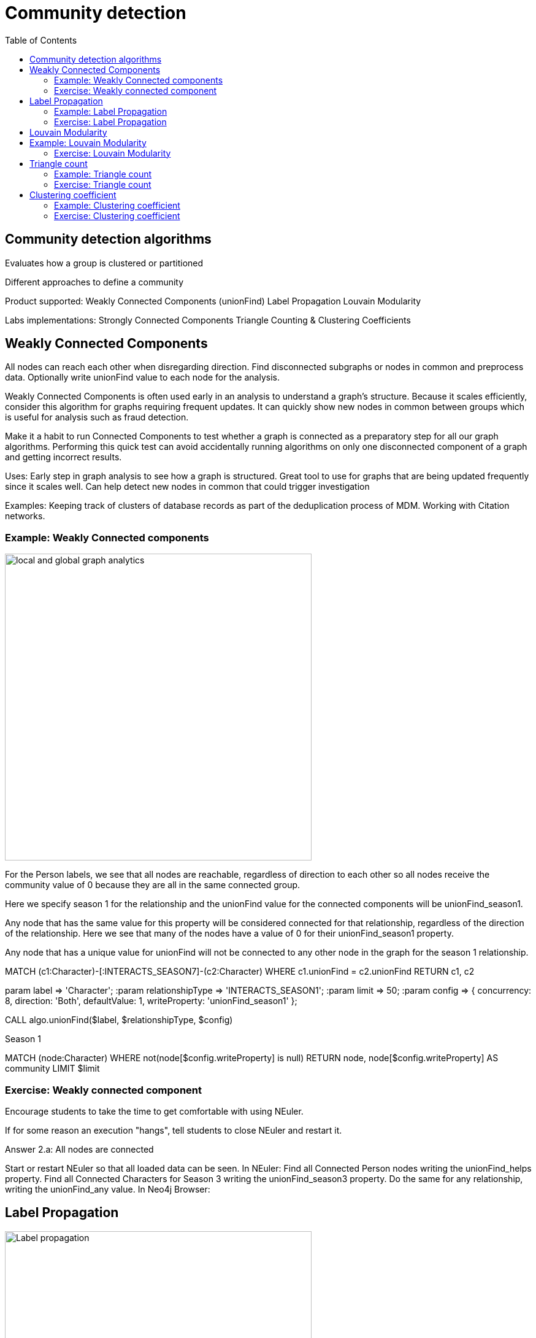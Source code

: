 = Community detection
:slug: 00-gdsaa-about-this-course
:doctype: book
:toc: left
:toclevels: 4
:imagesdir: ../images
:module-next-title: Setup and Cypher Refresher

== Community detection algorithms

Evaluates how a group is clustered or partitioned

Different approaches to define a community

Product supported:
Weakly Connected Components (unionFind)
Label Propagation
Louvain Modularity


Labs implementations:
Strongly Connected Components
Triangle Counting & Clustering Coefficients

== Weakly Connected Components

All nodes can reach each other when disregarding direction.
Find disconnected subgraphs or nodes in common and preprocess  data.
Optionally write unionFind value to each node for the analysis.

Weakly Connected Components is often used early in an analysis to understand a graph’s structure. Because it scales efficiently, consider this algorithm for graphs requiring frequent updates. It can quickly show new nodes in common between groups which is useful for analysis such as fraud detection. 

Make it a habit to run Connected Components to test whether a graph is connected as a preparatory step for all our graph algorithms. Performing this quick test can avoid accidentally running algorithms on only one disconnected component of a graph and getting incorrect results.  



Uses:
Early step in graph analysis to  see how a graph is structured.
Great tool to use for graphs that are being updated frequently since it scales well.
Can help detect new nodes in common that could trigger investigation

Examples:
Keeping track of clusters of database records as part of the deduplication process of MDM.
Working with Citation networks.

=== Example: Weakly Connected components 

image::local-global-computation.png[local and global graph analytics,width=500, align=center]


For the Person labels, we see that all nodes are reachable, regardless of direction to each other so all nodes receive the community value of 0 because they are all in the same connected group.


Here we specify season 1 for the relationship and the unionFind value for the connected components will be unionFind_season1.

Any node that has the same value for this property will be considered connected for that relationship, regardless of the direction of the relationship. Here we see that many of the nodes have a value of 0 for their unionFind_season1 property.

Any node that has a unique value for unionFind will not be connected to any other node in the graph for the season 1 relationship.


MATCH (c1:Character)-[:INTERACTS_SEASON7]-(c2:Character)
WHERE c1.unionFind =  c2.unionFind
RETURN c1, c2


param label => 'Character';
:param relationshipType => 'INTERACTS_SEASON1';
:param limit => 50;
:param config => {
  concurrency: 8,
  direction: 'Both',
  defaultValue: 1,
  writeProperty: 'unionFind_season1'
};


CALL algo.unionFind($label, $relationshipType, $config)

Season 1

MATCH (node:Character)
WHERE not(node[$config.writeProperty] is null)
RETURN node, node[$config.writeProperty] AS community
LIMIT $limit

=== Exercise: Weakly connected component

Encourage students to take the time to get comfortable with using NEuler.

If for some reason an execution "hangs", tell students to close NEuler and restart it.

Answer 2.a:  All nodes are connected



Start or restart  NEuler so that all loaded data can be seen.
In NEuler: 
Find all Connected Person nodes writing the unionFind_helps property.
Find all Connected Characters for Season 3 writing the unionFind_season3 property.
Do the same for any relationship, writing the unionFind_any value.
In Neo4j Browser:

== Label Propagation

image::label-propagation.png[Label propagation,width=500, align=center]


In Neo4j we use the pull or voting mechanism for Label Propagation
First Every node is initialized with a property for unsupervised learning. However, LPA also lends itself well to semi- supervised learning because you can seed the process with pre-assigned, node labels that you know are predictive.
In this example we have started with 2 A nodes but left all other’s unique. We are also going with the node default weights of 1.
Nodes are then processed randomly with each node acquiring the label of it’s neighbor with the maximum weight. So in the first iteration the left A acquires the label F, B acquires the label D, and C now becomes A.
The maximum weight is calculated based on the weights of neighbor nodes and their relationships. And Ties are broken uniformly and randomly.
There will be times when a label is not updated because the neighbor with the max weight has the same label.
Iterations continue until each node has the majority label of its neighbors or it has reached the max iteration limit. 
A max iteration limit will prevent endless cycles where the algorithm can’t converge on a solution, essentially getting caught in a flip-flop cycle for some labels.
In contrast to other algorithms, Label Propagation can return different community structures when run multiple times on the same graph because 1) order in which LPA evaluates nodes can have an influence on the final communities it returns. (And remember they are shuffled in the beginning.)  2) random tie breaking.
^ This is less likely to happen in well delineated groups but we can also narrow the range of solutions by giving some nodes a preliminary labels (i.e., seed labels), while others are unlabeled. Unlabeled nodes are more likely to adopt the preliminary labels.

image::label-propagation-explanation.png[Label propagation explanation,width=500, align=center]


Great choice for fast grouping at scale and data preprocessing. - Can be parallelized for extremely fast at graph partitioning and scales nearly linearly 



Examples

Assigning polarity of tweets as a part of semantic analysis. In this scenario, positive and negative seed labels from a classifier are used in combination with the Twitter follower graph. For more information, see Twitter polarity classification with label propagation over lexical links and the follower graph 14. 
Finding potentially dangerous combinations of possible co-prescribed drugs, based on the chemical similarity and side effect profiles. The study is found in 
14 https://dl.acm.org/citation.cfm?id=2140465 
Label Propagation Prediction of Drug-Drug Interactions Based on Clinical Side Effects 15. 
• Inferring dialogue features and user intention for a machine learning model. For more information, see Feature Inference Based on Label Propagation on Wiki‐ data Graph for DST 16. 




Uses:
In large-scale networks for initial clustering.

Great for preprocessing data (classification).

Where groupings are less clear but weights can be used.

How it works:
Nodes adopt properties based on neighbors to infer clusters.
Weight of relationship between nodes can impact result.

Tips/cautions for Label Propagation:
Can return varying results.
Consider using predictive seed labels for semi-supervised learning.
Play with max iteration limits to balance accuracy and run-times (It is possible to have an endless flipping.).


In LPA the nodes select their group based on their direct neighbors using the node labels (weights on nodes and relationships can count)
The idea is that a single label can quickly become dominant in a densely connected group of nodes, but it will have trouble crossing a sparsely connected region.
LPA is well suited where groupings are less clear and weights / seed data can be used to help determine which community to place a node in.
If we add add weights to relationships - we can change the groupings.

In contrast to other algorithms, Label Propagation can return different community structures when run multiple times on the same graph because
 1) order in which LPA evaluates nodes can have an influence on the final communities it returns. (And remember they are shuffled in the beginning.) 
 2) random tie breaking.
^ This is less likely to happen in well delineated groups but we can also narrow the range of solutions by giving some nodes a preliminary labels (i.e., seed labels), while others are unlabeled. Unlabeled nodes are more likely to adopt the preliminary labels.
A max iteration limit will prevent endless cycles where the algorithm can’t converge on a solution, essentially getting caught in a flip-flop cycle for some labels.

=== Example: Label Propagation

=== Exercise: Label Propagation

In NEuler
Perform the Label Propagation algorithm on the Person data, noting what, if anything is written to the graph.
Perform the Label Propagation algorithm on different seasons of GOT.

In Neo4j Browser:
:play intro-graph-algos-exercises  (Label Propagation)



== Louvain Modularity

image::louvain-modularity.png[Louvain Modularity,width=500, align=center]


You can think of Louvain Modularity doing a a “what if” analysis to try out various grouping with the goal of eventually reaching a global optimum. 
Starts by calculating each change in modularity if that node joins and forms a community -  for each of its immediate neighbors
Then the node joins the node with the highest modularity change. The process is repeated for each node with the above communities formed.

Continually maximizes the modularity by comparing relationship weights and densities to an estimate /average.

Tips/cautions for modularity algorithms:

They merge smaller communities into larger ones.
Review intermediates.

Can plateau with similar modularity on several partitions - forming local maxima & stalling progress. 
Treat as a guide and test/validate results.

Find communities in vast networks. This algorithm applies a heuristic, as opposed to exact modularity which is computationally expensive. (Esp other modularity algos!).

Hierarchy - The algorithm can provide results where you can zoom into different levels of granularity and find sub-communities within sub-communities within sub-communities.

Example use cases include: 
Extracting topics from online social platforms, like Twitter and YouTube, based on the co-occurence of terms in documents as part of the topic modeling process. This approach is described in Topic Modeling based on Louvain method in Online Social Networks 20. 
Finding hierarchical community structures within the brain’s functional network, as described in Hierarchical Modularity in Human Brain Functional Networks 21.   (Also done for criminal network—evaluating holes in the structure)

Use when:

Community detection in large networks.

Uncover hierarchical structures in data.

Evaluate different grouping thresholds.


Detecting cyber attacks. The algorithm was used in a study of fast community detection in large scale cyber networks for cyber security applications 19. Once these communities have been detected they can be used to detect cyber attacks. 

In fraud analysis, evaluate whether a group has just a few discrete bad behaviors or is acting as a fraud ring. 

MATCH (c:Character) WHERE c.louvain = 13
RETURN c.name, c.louvainIntermediate

MATCH (c:Character) WHERE c.louvain = 13
RETURN c


Here we see that these 32 nodes can be grouped together, but the Ros and Daisy nodes form a sub-network, as well as the Barra and Mnaegan nodes.

== Example: Louvain Modularity

asdasd

MATCH (c:Character)
WITH c, c.louvain as community, size( (c)-[:INTERACTS_SEASON2]-() ) as degree ORDER BY community ASC, degree DESC
WITH community, (head(collect(c))).name as main, count(*) as size, collect(c.name)[0..7] as characters, collect(c) as all
ORDER BY size DESC
RETURN community, main, size, characters

=== Exercise: Louvain Modularity

In NEuler
Perform the Louvain Modularity algorithm on different seasons of GOT.

In Neo4j Browser:
View the louvain and intermediate louvain values for GOT.
:play intro-graph-algos-exercises  (Louvain Modularity)



== Triangle count

Triangle Count determines the number of triangles passing through a node in the graph.

Estimate group stability and whether the network might exhibit “small-world” behaviors seen in graphs with tightly knit  clusters. 

Nodes with low coefficients may also be interesting. A low score can be an indicator that a node is a structural hole. 

Examples
Identifying features for classifying a given website as spam content. This is described in Efficient Semi-streaming Algorithms for Local Triangle Counting in Massive Graphs 4. 
Investigating the community structure of Facebook’s social graph, where researchers found dense neighborhoods of users in an otherwise sparse global graph. Find this study in The Anatomy of the Facebook Social Graph 5. 
Exploring the thematic structure of the Web and detecting communities of pages with a common topics based on the reciprocal links between them. For more information, see Curvature of co-links uncovers hidden thematic layers in the World Wide Web 6. 

Use when:
Basic network analysis.
Does the network exhibit small-world structures?
Estimating stability.
Finding structural holes.
Scoring for machine learning.


=== Example: Triangle count

Michael is part of one triangle. There is a  33% probability  that Mark, Bridget and Alice are connected to each other.

Alice is part of one triangle. There is a  33% probability  that Michael, Bridget and Charles are connected to each other.

Bridget is part of one triangle. There is a 100% probability that Michael and Alice are connected to each other.

Any node that has no triangles, has a clustering coefficient of 0.

In this example, no additional properties are added to the Person nodes, but Triangle counts and Coefficients are shown.

=== Exercise: Triangle count

In NEuler:
Perform some Triangle and Triangle Count algorithms on the Person data, noting what, if anything is written to the graph.
Perform some Triangle and Triangle Count algorithms on different seasons of GOT.

In Neo4j Browser:
:play intro-graph-algos-exercises  (Triangle Count)



== Clustering coefficient

Clustering Coefficient is the probability that neighbors of a particular node are connected to each other.
The goal of the Clustering Coefficient algorithm is to measure how tightly a group is clustered compared to how tightly it could be clustered. The algorithm uses Triangle count in its calculations which provides a ratio of existing triangles to possible relationships. A maximum value of 1 indicates a clique where every node is connected to every other node. 

=== Example: Clustering coefficient

=== Exercise: Clustering coefficient